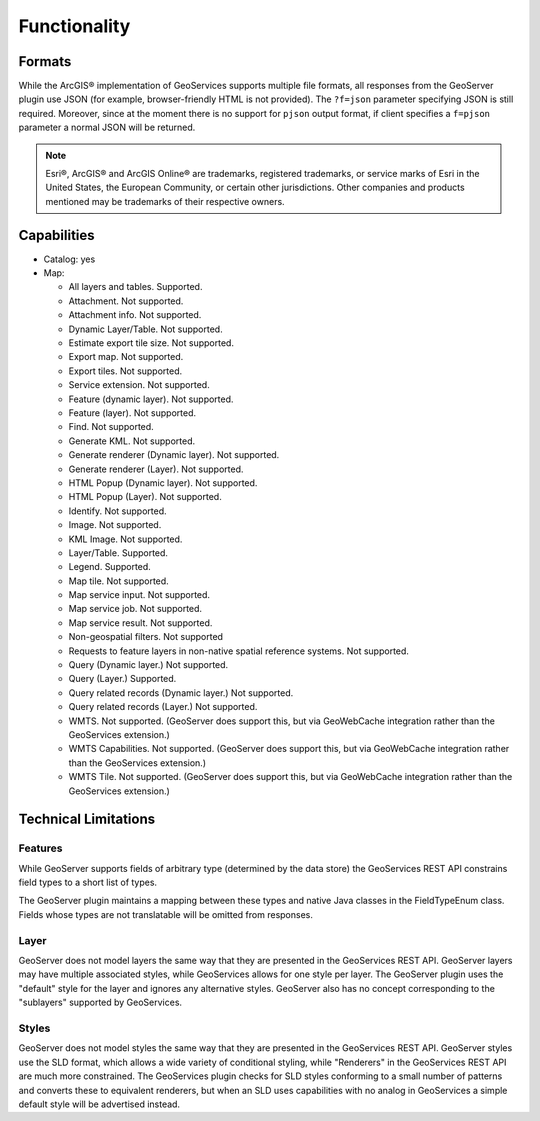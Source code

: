 Functionality
=====================
 
Formats
---------------------------

While the ArcGIS® implementation of GeoServices supports multiple file formats, all responses from the GeoServer plugin use JSON (for example, browser-friendly HTML is not provided).  The ``?f=json`` parameter specifying JSON is still required. Moreover, since at the moment there is no support for  ``pjson`` output format, if client specifies a ``f=pjson`` parameter a normal JSON will be returned.

.. note::

     Esri®, ArcGIS® and ArcGIS Online®  are trademarks, registered trademarks, or service marks of Esri in the United States, the European Community, or certain other jurisdictions. Other companies and products mentioned may be trademarks of their respective owners.

     
Capabilities
------------------------------

* Catalog: yes
* Map:
  
  * All layers and tables. Supported.
  
  * Attachment. Not supported.
  
  * Attachment info. Not supported.
  
  * Dynamic Layer/Table. Not supported.
  
  * Estimate export tile size. Not supported.
  
  * Export map. Not supported.
 
  * Export tiles. Not supported.
  
  * Service extension. Not supported.
  
  * Feature (dynamic layer). Not supported.
 
  * Feature (layer). Not supported.
  
  * Find. Not supported.
  
  * Generate KML. Not supported.
  
  * Generate renderer (Dynamic layer). Not supported.
  
  * Generate renderer (Layer). Not supported.
  
  * HTML Popup (Dynamic layer). Not supported.
 
  * HTML Popup (Layer). Not supported.
  
  * Identify. Not supported.
 
  * Image. Not supported.
  
  * KML Image. Not supported.
  
  * Layer/Table. Supported.
  
  * Legend. Supported.
  
  * Map tile. Not supported.
  
  * Map service input. Not supported.
 
  * Map service job. Not supported.
  
  * Map service result. Not supported.

  * Non-geospatial filters. Not supported

  * Requests to feature layers in non-native spatial reference systems. Not supported.
  
  * Query (Dynamic layer.) Not supported.
  
  * Query (Layer.) Supported.
  
  * Query related records (Dynamic layer.) Not supported.
  
  * Query related records (Layer.) Not supported.
  
  * WMTS. Not supported. (GeoServer does support this, but via GeoWebCache integration rather than the GeoServices extension.)
  
  * WMTS Capabilities. Not supported. (GeoServer does support this, but via GeoWebCache integration rather than the GeoServices extension.)
  
  * WMTS Tile. Not supported. (GeoServer does support this, but via GeoWebCache integration rather than the GeoServices extension.)


Technical Limitations
------------------------------

Features
^^^^^^^^^
While GeoServer supports fields of arbitrary type (determined by the data store) the GeoServices REST API constrains field types to a short list of types.

The GeoServer plugin maintains a mapping between these types and native Java classes in the FieldTypeEnum class.
Fields whose types are not translatable will be omitted from responses.

Layer
^^^^^^
GeoServer does not model layers the same way that they are presented in the GeoServices REST API.
GeoServer layers may have multiple associated styles, while GeoServices allows for one style per layer.
The GeoServer plugin uses the "default" style for the layer and ignores any alternative styles.
GeoServer also has no concept corresponding to the "sublayers" supported by GeoServices.

Styles
^^^^^^^
GeoServer does not model styles the same way that they are presented in the GeoServices REST API.
GeoServer styles use the SLD format, which allows a wide variety of conditional styling, while "Renderers" in the GeoServices REST API are much more constrained.
The GeoServices plugin checks for SLD styles conforming to a small number of patterns and converts these to equivalent renderers, but when an SLD uses capabilities with no analog in GeoServices a simple default style will be advertised instead.
